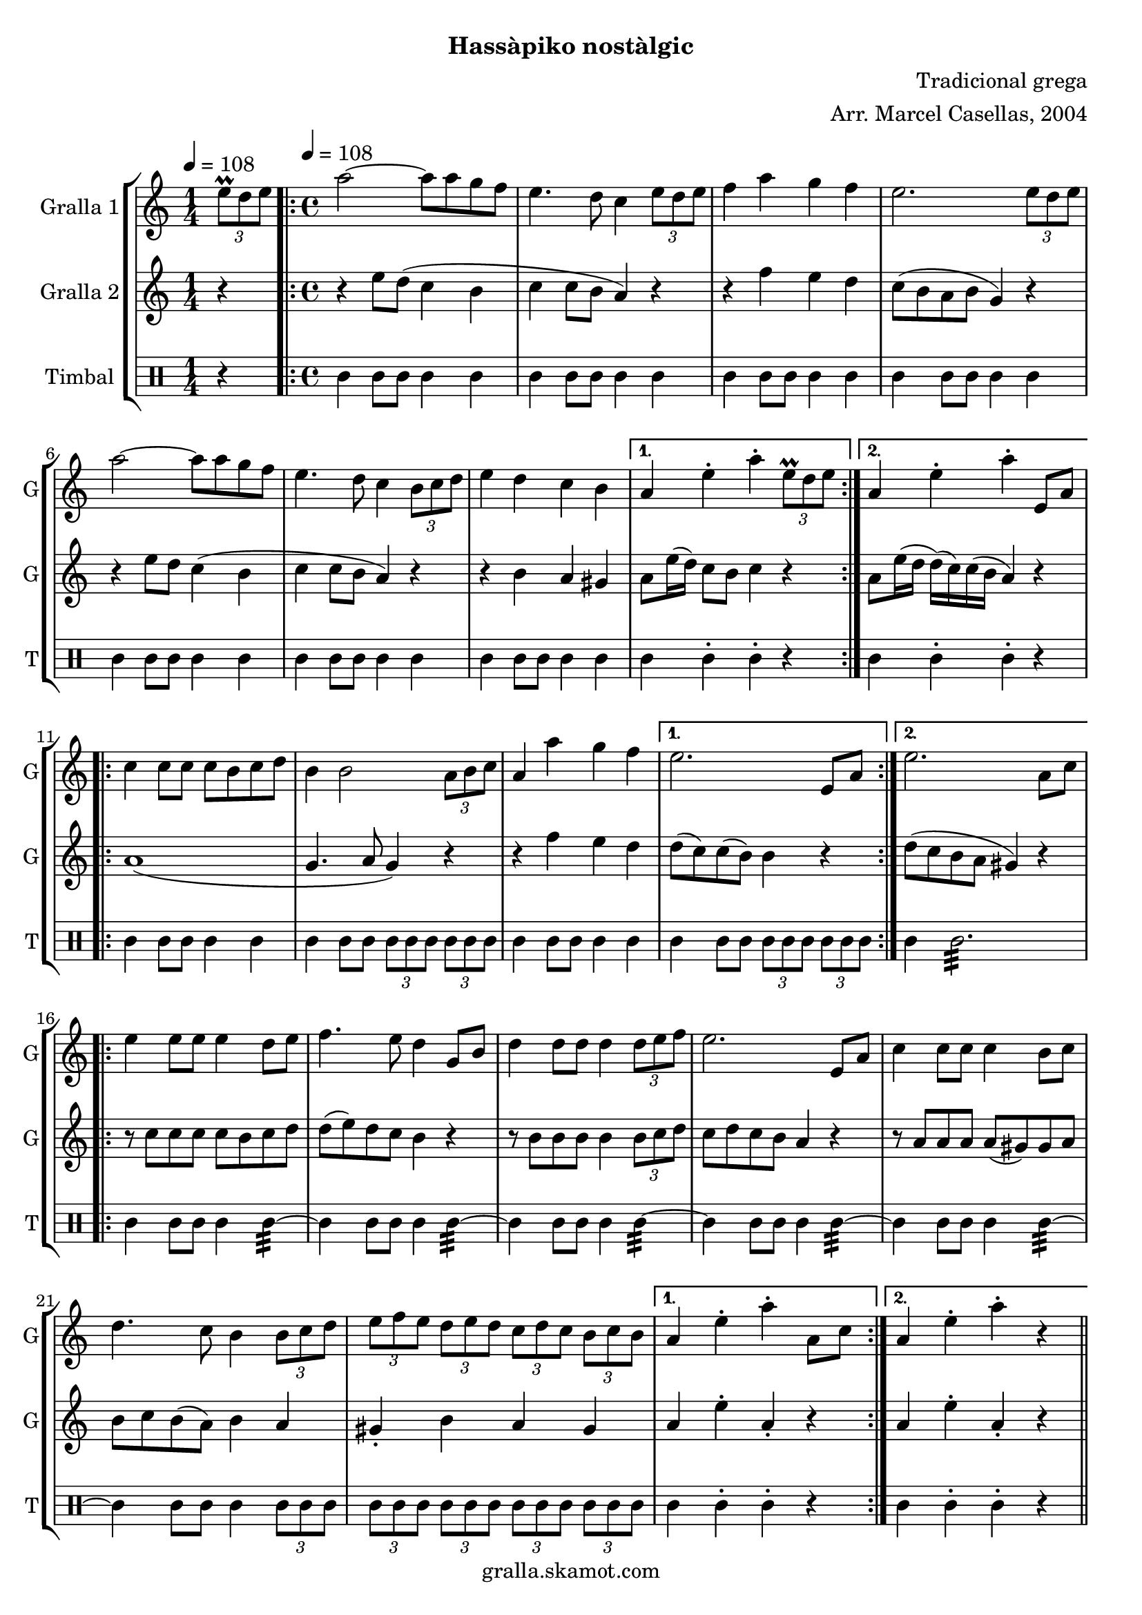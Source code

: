 \version "2.16.2"

\header {
  dedication=""
  title=""
  subtitle="Hassàpiko nostàlgic"
  subsubtitle=""
  poet=""
  meter=""
  piece=""
  composer="Tradicional grega"
  arranger="Arr. Marcel Casellas, 2004"
  opus=""
  instrument=""
  copyright="gralla.skamot.com"
  tagline=""
}

liniaroAa =
\relative e''
{
  \clef treble
  \key c \major
  \time 1/4
  \times 2/3 { e8\prall d e } \tempo 4 = 108  |
  \time 4/4   \repeat volta 2 { a2 ~ a8 a g f  |
  e4. d8 c4 \times 2/3 { e8 d e }  |
  f4 a g f  |
  %05
  e2. \times 2/3 { e8 d e }  |
  a2 ~ a8 a g f  |
  e4. d8 c4 \times 2/3 { b8 c d }  |
  e4 d c b }
  \alternative { { a4 e'-. a-. \times 2/3 { e8\prall d e } }
  %10
  { a,4 e'-. a-. e,8 a } }
  \repeat volta 2 { c4 c8 c c b c d  |
  b4 b2 \times 2/3 { a8 b c }  |
  a4 a' g f }
  \alternative { { e2. e,8 a }
  %15
  { e'2. a,8 c } }
  \repeat volta 2 { e4 e8 e e4 d8 e  |
  f4. e8 d4 g,8 b  |
  d4 d8 d d4 \times 2/3 { d8 e f }  |
  e2. e,8 a  |
  %20
  c4 c8 c c4 b8 c  |
  d4. c8 b4 \times 2/3 { b8 c d }  |
  \times 2/3 { e8 f e } \times 2/3 { d e d } \times 2/3 { c d c } \times 2/3 { b c b } }
  \alternative { { a4 e'-. a-. a,8 c }
  { a4 e'-. a-. r } } \bar "||"
}

liniaroAb =
\relative e''
{
  \tempo 4 = 108
  \clef treble
  \key c \major
  \time 1/4
  r4  |
  \time 4/4   \repeat volta 2 { r4 e8 d ( c4 b  |
  c4 c8 b a4 ) r  |
  r4 f' e d  |
  %05
  c8 ( b a b g4 ) r  |
  r4 e'8 d c4 ( b  |
  c4 c8 b a4 ) r  |
  r4 b a gis }
  \alternative { { a8 e'16 ( d ) c8 b c4 r }
  %10
  { a8 e'16 ( d d ) ( c ) c ( b a4 ) r } }
  \repeat volta 2 { a1 (  |
  g4. a8 g4 ) r  |
  r4 f' e d }
  \alternative { { d8 ( c ) c ( b ) b4 r }
  %15
  { d8 ( c b a gis4 ) r } }
  \repeat volta 2 { r8 c c c c b c d  |
  d8 ( e ) d c b4 r  |
  r8 b b b b4 \times 2/3 { b8 c d }  |
  c8 d c b a4 r  |
  %20
  r8 a a a a ( gis ) gis a  |
  b8 c b ( a ) b4 a  |
  gis4-. b a gis }
  \alternative { { a4 e'-. a,-. r }
  { a4 e'-. a,-. r } } \bar "||"
}

liniaroAc =
\drummode
{
  \tempo 4 = 108
  \time 1/4
  r4  |
  \time 4/4   \repeat volta 2 { tomml4 tomml8 tomml tomml4 tomml  |
  tomml4 tomml8 tomml tomml4 tomml  |
  tomml4 tomml8 tomml tomml4 tomml  |
  %05
  tomml4 tomml8 tomml tomml4 tomml  |
  tomml4 tomml8 tomml tomml4 tomml  |
  tomml4 tomml8 tomml tomml4 tomml  |
  tomml4 tomml8 tomml tomml4 tomml }
  \alternative { { tomml4 tomml-. tomml-. r }
  %10
  { tomml4 tomml-. tomml-. r } }
  \repeat volta 2 { tomml4 tomml8 tomml tomml4 tomml  |
  tomml4 tomml8 tomml \times 2/3 { tomml tomml tomml } \times 2/3 { tomml tomml tomml }  |
  tomml4 tomml8 tomml tomml4 tomml }
  \alternative { { tomml4 tomml8 tomml \times 2/3 { tomml tomml tomml } \times 2/3 { tomml tomml tomml } }
  %15
  { tomml4 tomml2.:32 } }
  \repeat volta 2 { tomml4 tomml8 tomml tomml4 tomml:32 ~  |
  tomml4 tomml8 tomml tomml4 tomml:32 ~  |
  tomml4 tomml8 tomml tomml4 tomml:32 ~  |
  tomml4 tomml8 tomml tomml4 tomml:32 ~  |
  %20
  tomml4 tomml8 tomml tomml4 tomml:32 ~  |
  tomml4 tomml8 tomml tomml4 \times 2/3 { tomml8 tomml tomml }  |
  \times 2/3 { tomml8 tomml tomml } \times 2/3 { tomml tomml tomml } \times 2/3 { tomml tomml tomml } \times 2/3 { tomml tomml tomml } }
  \alternative { { tomml4 tomml-. tomml-. r }
  { tomml4 tomml-. tomml-. r } } \bar "||"
}

\bookpart {
  \score {
    \new StaffGroup {
      \override Score.RehearsalMark.self-alignment-X = #LEFT
      <<
        \new Staff \with {instrumentName = #"Gralla 1" shortInstrumentName = #"G"} \liniaroAa
        \new Staff \with {instrumentName = #"Gralla 2" shortInstrumentName = #"G"} \liniaroAb
        \new DrumStaff \with {instrumentName = #"Timbal" shortInstrumentName = #"T"} \liniaroAc
      >>
    }
    \layout {}
  }
  \score { \unfoldRepeats
    \new StaffGroup {
      \override Score.RehearsalMark.self-alignment-X = #LEFT
      <<
        \new Staff \with {instrumentName = #"Gralla 1" shortInstrumentName = #"G"} \liniaroAa
        \new Staff \with {instrumentName = #"Gralla 2" shortInstrumentName = #"G"} \liniaroAb
        \new DrumStaff \with {instrumentName = #"Timbal" shortInstrumentName = #"T"} \liniaroAc
      >>
    }
    \midi {
      \set Staff.midiInstrument = "oboe"
      \set DrumStaff.midiInstrument = "drums"
    }
  }
}

\bookpart {
  \header {instrument="Gralla 1"}
  \score {
    \new StaffGroup {
      \override Score.RehearsalMark.self-alignment-X = #LEFT
      <<
        \new Staff \liniaroAa
      >>
    }
    \layout {}
  }
  \score { \unfoldRepeats
    \new StaffGroup {
      \override Score.RehearsalMark.self-alignment-X = #LEFT
      <<
        \new Staff \liniaroAa
      >>
    }
    \midi {
      \set Staff.midiInstrument = "oboe"
      \set DrumStaff.midiInstrument = "drums"
    }
  }
}

\bookpart {
  \header {instrument="Gralla 2"}
  \score {
    \new StaffGroup {
      \override Score.RehearsalMark.self-alignment-X = #LEFT
      <<
        \new Staff \liniaroAb
      >>
    }
    \layout {}
  }
  \score { \unfoldRepeats
    \new StaffGroup {
      \override Score.RehearsalMark.self-alignment-X = #LEFT
      <<
        \new Staff \liniaroAb
      >>
    }
    \midi {
      \set Staff.midiInstrument = "oboe"
      \set DrumStaff.midiInstrument = "drums"
    }
  }
}

\bookpart {
  \header {instrument="Timbal"}
  \score {
    \new StaffGroup {
      \override Score.RehearsalMark.self-alignment-X = #LEFT
      <<
        \new DrumStaff \liniaroAc
      >>
    }
    \layout {}
  }
  \score { \unfoldRepeats
    \new StaffGroup {
      \override Score.RehearsalMark.self-alignment-X = #LEFT
      <<
        \new DrumStaff \liniaroAc
      >>
    }
    \midi {
      \set Staff.midiInstrument = "oboe"
      \set DrumStaff.midiInstrument = "drums"
    }
  }
}

